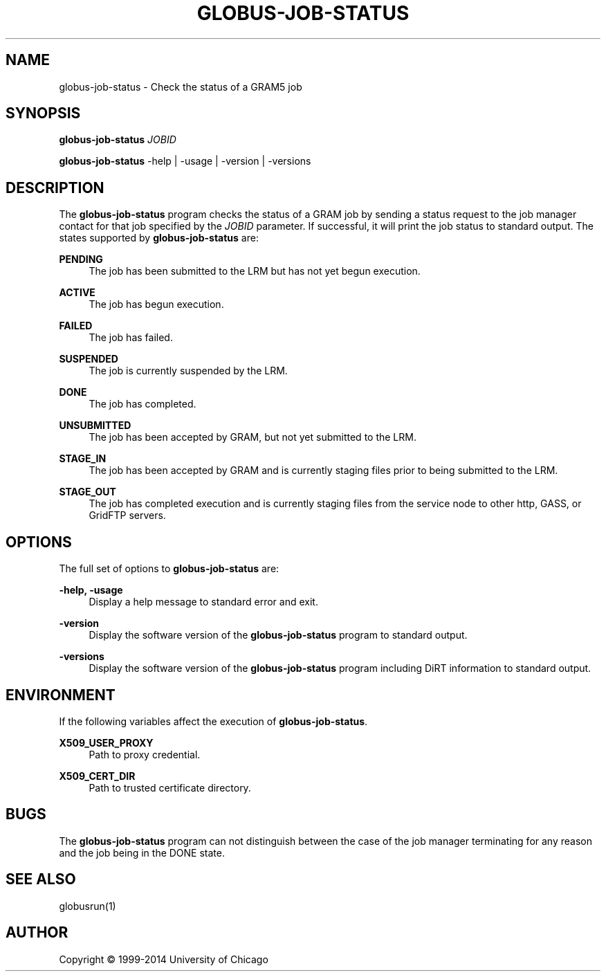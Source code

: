 '\" t
.\"     Title: globus-job-status
.\"    Author: [see the "AUTHOR" section]
.\" Generator: DocBook XSL Stylesheets v1.78.1 <http://docbook.sf.net/>
.\"      Date: 09/25/2014
.\"    Manual: Globus Toolkit Manual
.\"    Source: University of Chicago
.\"  Language: English
.\"
.TH "GLOBUS\-JOB\-STATUS" "1" "09/25/2014" "University of Chicago" "Globus Toolkit Manual"
.\" -----------------------------------------------------------------
.\" * Define some portability stuff
.\" -----------------------------------------------------------------
.\" ~~~~~~~~~~~~~~~~~~~~~~~~~~~~~~~~~~~~~~~~~~~~~~~~~~~~~~~~~~~~~~~~~
.\" http://bugs.debian.org/507673
.\" http://lists.gnu.org/archive/html/groff/2009-02/msg00013.html
.\" ~~~~~~~~~~~~~~~~~~~~~~~~~~~~~~~~~~~~~~~~~~~~~~~~~~~~~~~~~~~~~~~~~
.ie \n(.g .ds Aq \(aq
.el       .ds Aq '
.\" -----------------------------------------------------------------
.\" * set default formatting
.\" -----------------------------------------------------------------
.\" disable hyphenation
.nh
.\" disable justification (adjust text to left margin only)
.ad l
.\" -----------------------------------------------------------------
.\" * MAIN CONTENT STARTS HERE *
.\" -----------------------------------------------------------------
.SH "NAME"
globus-job-status \- Check the status of a GRAM5 job
.SH "SYNOPSIS"
.sp
\fBglobus\-job\-status\fR \fIJOBID\fR
.sp
\fBglobus\-job\-status\fR \-help | \-usage | \-version | \-versions
.SH "DESCRIPTION"
.sp
The \fBglobus\-job\-status\fR program checks the status of a GRAM job by sending a status request to the job manager contact for that job specified by the \fIJOBID\fR parameter\&. If successful, it will print the job status to standard output\&. The states supported by \fBglobus\-job\-status\fR are:
.PP
\fBPENDING\fR
.RS 4
The job has been submitted to the LRM but has not yet begun execution\&.
.RE
.PP
\fBACTIVE\fR
.RS 4
The job has begun execution\&.
.RE
.PP
\fBFAILED\fR
.RS 4
The job has failed\&.
.RE
.PP
\fBSUSPENDED\fR
.RS 4
The job is currently suspended by the LRM\&.
.RE
.PP
\fBDONE\fR
.RS 4
The job has completed\&.
.RE
.PP
\fBUNSUBMITTED\fR
.RS 4
The job has been accepted by GRAM, but not yet submitted to the LRM\&.
.RE
.PP
\fBSTAGE_IN\fR
.RS 4
The job has been accepted by GRAM and is currently staging files prior to being submitted to the LRM\&.
.RE
.PP
\fBSTAGE_OUT\fR
.RS 4
The job has completed execution and is currently staging files from the service node to other http, GASS, or GridFTP servers\&.
.RE
.SH "OPTIONS"
.sp
The full set of options to \fBglobus\-job\-status\fR are:
.PP
\fB\-help, \-usage\fR
.RS 4
Display a help message to standard error and exit\&.
.RE
.PP
\fB\-version\fR
.RS 4
Display the software version of the
\fBglobus\-job\-status\fR
program to standard output\&.
.RE
.PP
\fB\-versions\fR
.RS 4
Display the software version of the
\fBglobus\-job\-status\fR
program including DiRT information to standard output\&.
.RE
.SH "ENVIRONMENT"
.sp
If the following variables affect the execution of \fBglobus\-job\-status\fR\&.
.PP
\fBX509_USER_PROXY\fR
.RS 4
Path to proxy credential\&.
.RE
.PP
\fBX509_CERT_DIR\fR
.RS 4
Path to trusted certificate directory\&.
.RE
.SH "BUGS"
.sp
The \fBglobus\-job\-status\fR program can not distinguish between the case of the job manager terminating for any reason and the job being in the DONE state\&.
.SH "SEE ALSO"
.sp
globusrun(1)
.SH "AUTHOR"
.sp
Copyright \(co 1999\-2014 University of Chicago
